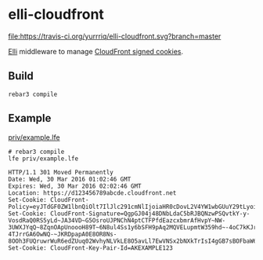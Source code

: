 * elli-cloudfront
[[https://travis-ci.org/yurrriq/elli-cloudfront][file:https://travis-ci.org/yurrriq/elli-cloudfront.svg?branch=master]]
[[https://github.com/erlang/otp/releases][file:https://img.shields.io/badge/erlang-%3E%3D%2017.0-red.svg]]
[[http://yurrriq.codes/elli-cloudfront][file:https://img.shields.io/badge/docs-100%25-green.svg]]
[[file:LICENSE][file:https://img.shields.io/badge/license-BSD-blue.svg]]

[[https://github.com/knutin/elli][Elli]] middleware to manage [[http://docs.aws.amazon.com/AmazonCloudFront/latest/DeveloperGuide/private-content-signed-cookies.html][CloudFront signed cookies]].

** Build
#+BEGIN_SRC fish
rebar3 compile
#+END_SRC

** Example
[[file:priv/example.lfe][priv/example.lfe]]

#+BEGIN_SRC fish
# rebar3 compile
lfe priv/example.lfe
#+END_SRC

#+BEGIN_SRC http
HTTP/1.1 301 Moved Permanently
Date: Wed, 30 Mar 2016 01:02:46 GMT
Expires: Wed, 30 Mar 2016 02:02:46 GMT
Location: https://d123456789abcde.cloudfront.net
Set-Cookie: CloudFront-Policy=eyJTdGF0ZW1lbnQiOlt7IlJlc291cmNlIjoiaHR0cDovL2V4YW1wbGUuY29tLyoiLCJDb25kaXRpb24iOnsiRGF0ZUxlc3NUaGFuIjp7IkFXUzpFcG9jaFRpbWUiOjE0NTkyODUzNjZ9fX1dfQ__
Set-Cookie: CloudFront-Signature=QgpGJ04j48DNbLdaC5bRJBQNzwPSQvtkY-y-VosdRaQ0RS5yLd~JA34VD~G5OsroUJPNChN4ptCTFPfdEazcxbmrAfHvpY~NW-3UWXJYqQ~8ZqnOApUnoooH89T~6N8ul4Ss1y6bSFH9pAq2MQVELupmtW359hd~-4oC7kKJrP-4TJrrGA6OwNQ-~JKRDpapA0E8OR8Ns-8OOh3FUQruwrWuR6edZUuq02WvhyNLVkLE8O5avLl7EwVNSx2bNXkTrIsI4gGB7sBOFbaW62RkSb~dmYu~Db06ytzYfW61R49WkXzAVgzsu2SDsI6KMX6jayA9UTnt40OFgbuQZkE34g__
Set-Cookie: CloudFront-Key-Pair-Id=AKEXAMPLE123
#+END_SRC
